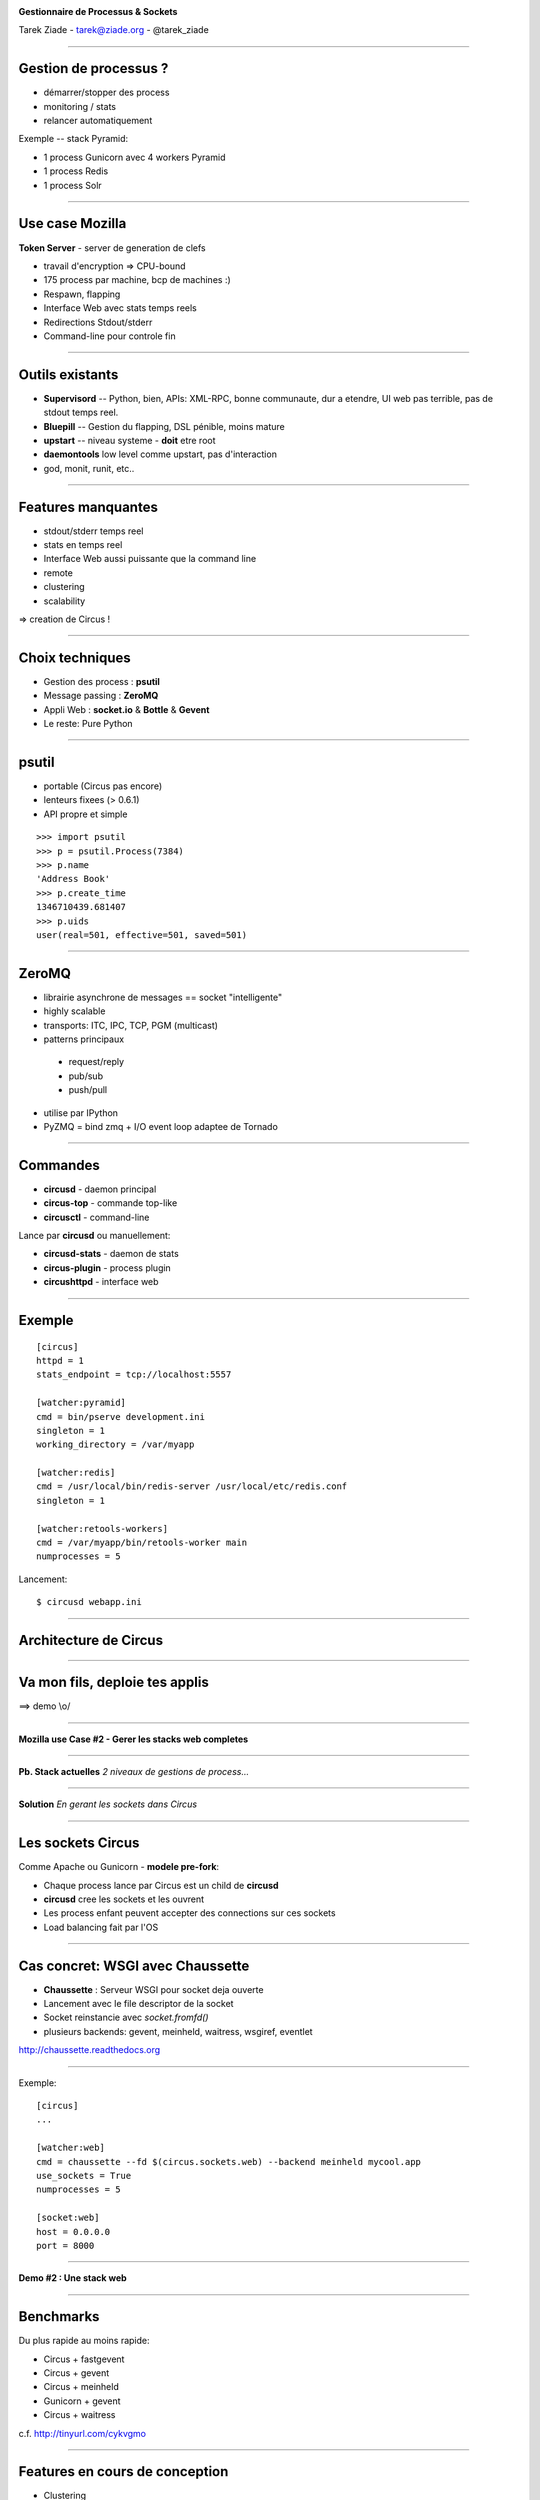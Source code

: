 .. image:: http://blog.ziade.org/slides/pyconfr2012/circus-medium.png

.. class:: center

    **Gestionnaire de Processus & Sockets**

    Tarek Ziade - tarek@ziade.org - @tarek_ziade


----

Gestion de processus ?
======================

- démarrer/stopper des process
- monitoring / stats
- relancer automatiquement


Exemple -- stack Pyramid:

- 1 process Gunicorn avec 4 workers Pyramid
- 1 process Redis
- 1 process Solr

----

Use case Mozilla
================

**Token Server** - server de generation de clefs

- travail d'encryption => CPU-bound
- 175 process par machine, bcp de machines :)
- Respawn, flapping
- Interface Web avec stats temps reels
- Redirections Stdout/stderr
- Command-line pour controle fin


----

Outils existants
================

- **Supervisord** -- Python, bien, APIs: XML-RPC, bonne communaute,
  dur a etendre, UI web pas terrible, pas de stdout temps reel.

- **Bluepill** -- Gestion du flapping, DSL pénible, moins mature

- **upstart** -- niveau systeme - **doit** etre root

- **daemontools** low level comme upstart, pas d'interaction

- god, monit, runit, etc..

----

Features manquantes
===================

- stdout/stderr temps reel
- stats en temps reel
- Interface Web aussi puissante que la command line
- remote
- clustering
- scalability


=> creation de Circus !

----

Choix techniques
================

- Gestion des process : **psutil**
- Message passing : **ZeroMQ**
- Appli Web : **socket.io** & **Bottle** & **Gevent**
- Le reste: Pure Python

----

psutil
======

- portable (Circus pas encore)
- lenteurs fixees (> 0.6.1)
- API propre et simple


::

   >>> import psutil
   >>> p = psutil.Process(7384)
   >>> p.name
   'Address Book'
   >>> p.create_time
   1346710439.681407
   >>> p.uids
   user(real=501, effective=501, saved=501)


----


ZeroMQ
======

- librairie asynchrone de messages == socket "intelligente"
- highly scalable
- transports: ITC, IPC, TCP, PGM (multicast)
- patterns principaux

 - request/reply
 - pub/sub
 - push/pull

- utilise par IPython
- PyZMQ = bind zmq + I/O event loop adaptee de Tornado


----



Commandes
=========

- **circusd** - daemon principal
- **circus-top** - commande top-like
- **circusctl** - command-line

Lance par **circusd** ou manuellement:

- **circusd-stats** - daemon de stats
- **circus-plugin** - process plugin
- **circushttpd** - interface web

----


Exemple
=======

::

    [circus]
    httpd = 1
    stats_endpoint = tcp://localhost:5557

    [watcher:pyramid]
    cmd = bin/pserve development.ini
    singleton = 1
    working_directory = /var/myapp

    [watcher:redis]
    cmd = /usr/local/bin/redis-server /usr/local/etc/redis.conf
    singleton = 1

    [watcher:retools-workers]
    cmd = /var/myapp/bin/retools-worker main
    numprocesses = 5

Lancement::

  $ circusd webapp.ini


----

Architecture de Circus
======================

.. image:: http://blog.ziade.org/slides/pyconfr2012/circus-architecture.png


----

Va mon fils, deploie tes applis
===============================


.. image:: http://blog.ziade.org/slides/pyconfr2012/devops.jpg


==> demo \\o/

----

**Mozilla use Case #2 - Gerer les stacks web completes**

----

**Pb. Stack actuelles** *2 niveaux de gestions de process...*

.. image:: http://blog.ziade.org/slides/pyconfr2012/classical-stack.png

----

**Solution** *En gerant les sockets dans Circus*

.. image:: http://blog.ziade.org/slides/pyconfr2012/circus-stack.png


----

Les sockets Circus
==================

Comme Apache ou Gunicorn - **modele pre-fork**:

- Chaque process lance par Circus est un child de **circusd**
- **circusd** cree les sockets et les ouvrent
- Les process enfant peuvent accepter des connections sur ces sockets
- Load balancing fait par l'OS


----

Cas concret: WSGI avec Chaussette
=================================

- **Chaussette** : Serveur WSGI pour socket deja ouverte
- Lancement avec le file descriptor de la socket
- Socket reinstancie avec *socket.fromfd()*
- plusieurs backends: gevent, meinheld, waitress, wsgiref, eventlet

http://chaussette.readthedocs.org

----

Exemple::

    [circus]
    ...

    [watcher:web]
    cmd = chaussette --fd $(circus.sockets.web) --backend meinheld mycool.app
    use_sockets = True
    numprocesses = 5

    [socket:web]
    host = 0.0.0.0
    port = 8000


----

**Demo #2 : Une stack web**

----

Benchmarks
==========

Du plus rapide au moins rapide:

- Circus + fastgevent
- Circus + gevent
- Circus + meinheld
- Gunicorn + gevent
- Circus + waitress

c.f. http://tinyurl.com/cykvgmo

----

Features en cours de conception
===============================

- Clustering
- Tunnelling SSH
- Streaming stderr/stdout dans l'appli web
- ...

----

Thanks !
========

Questions ?

- Docs: http://circus.io
- IRC: #mozilla-circus sur Freenode
- ML : http://tech.groups.yahoo.com/group/circus-dev/






